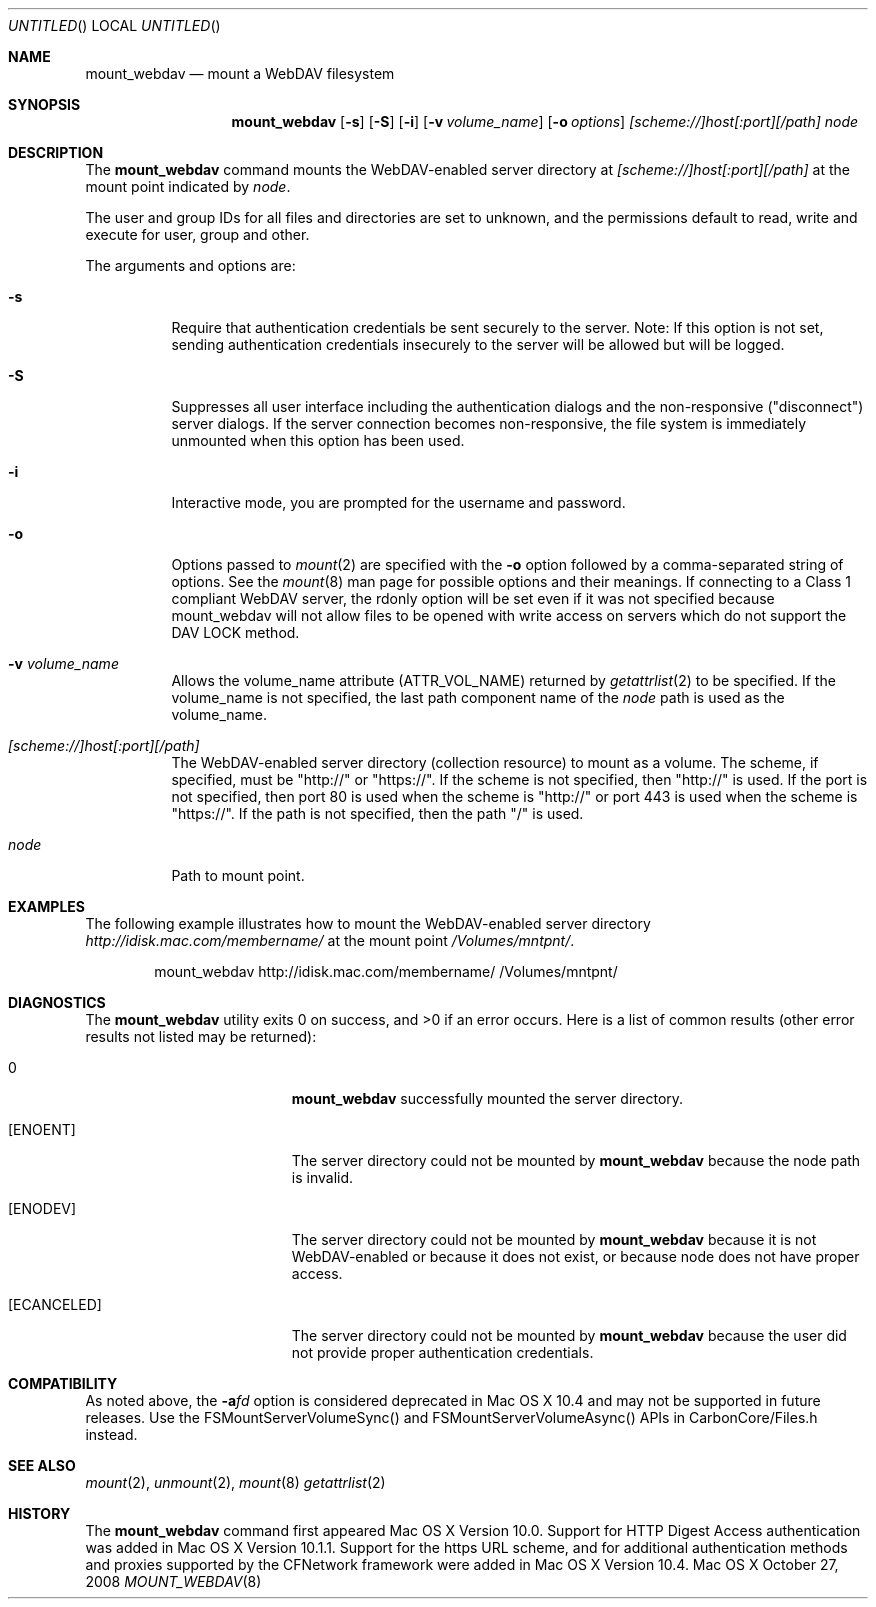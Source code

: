 .\" 
.\" Copyright (c) 2001-2005 Apple Computer, Inc. All rights reserved.
.\" 
.\" @APPLE_LICENSE_HEADER_START@
.\" 
.\" This file contains Original Code and/or Modifications of Original Code
.\" as defined in and that are subject to the Apple Public Source License
.\" Version 2.0 (the 'License'). You may not use this file except in
.\" compliance with the License. Please obtain a copy of the License at
.\" http://www.opensource.apple.com/apsl/ and read it before using this
.\" file.
.\" 
.\" The Original Code and all software distributed under the License are
.\" distributed on an 'AS IS' basis, WITHOUT WARRANTY OF ANY KIND, EITHER
.\" EXPRESS OR IMPLIED, AND APPLE HEREBY DISCLAIMS ALL SUCH WARRANTIES,
.\" INCLUDING WITHOUT LIMITATION, ANY WARRANTIES OF MERCHANTABILITY,
.\" FITNESS FOR A PARTICULAR PURPOSE, QUIET ENJOYMENT OR NON-INFRINGEMENT.
.\" Please see the License for the specific language governing rights and
.\" limitations under the License.
.\"
.\" @APPLE_LICENSE_HEADER_END@
.\"
.\" ********************************************************************
.\" *
.\" *  mount_webdav [-s] [-S] [-i] [-o options] [-v volume_name] [scheme://]host[:port][/path] node
.\" *
.\" ********************************************************************
.\"
.\" ********************************************************************
.\" *  Required macros
.\" ********************************************************************
.Dd October 27, 2008
.Os Mac\ OS\ X
.Dt MOUNT_WEBDAV 8
.\"
.\" ********************************************************************
.\" *  NAME section
.\" ********************************************************************
.Sh NAME
.Nm mount_webdav
.Nd mount a WebDAV filesystem
.\"
.\" ********************************************************************
.\" *  SYNOPSIS section
.\" ********************************************************************
.Sh SYNOPSIS
.Nm
.Op Fl s
.Op Fl S
.Op Fl i
.Op Fl v Ar volume_name
.Op Fl o Ar options
.Ar [scheme://]host[:port][/path]
.Ar node
.\"
.\" ********************************************************************
.\" *  DESCRIPTION section
.\" ********************************************************************
.Sh DESCRIPTION
The
.Nm
command mounts the WebDAV-enabled server directory at
.Ar [scheme://]host[:port][/path]
at the mount point indicated by
.Ar node .
.Pp
The user and group IDs for all files and directories are set to unknown,
and the permissions default to read, write and execute for user, group
and other.
.Pp
The arguments and options are:
.Bl -tag -width indent
.It Fl s
Require that authentication credentials be sent securely to the server.
Note: If this option is not set, sending authentication credentials insecurely
to the server will be allowed but will be logged.
.It Fl S
Suppresses all user interface including the authentication dialogs and the
non-responsive ("disconnect") server dialogs. If the server connection becomes
non-responsive, the file system is immediately unmounted when this option has
been used.
.It Fl i
Interactive mode, you are prompted for the username and password.
.It Fl o
Options passed to
.Xr mount 2
are specified with the
.Fl o
option followed by a comma-separated string of options. See the
.Xr mount 8
man page for possible options and their meanings. If connecting to a
Class 1 compliant WebDAV server, the rdonly option will be set even if
it was not specified because mount_webdav will not allow files to be
opened with write access on servers which do not support the DAV LOCK
method.
.It Fl v Ar volume_name
Allows the volume_name attribute (ATTR_VOL_NAME) returned by
.Xr getattrlist 2
to be specified. If the volume_name is not specified, the last path
component name of the
.Ar node
path is used as the volume_name.
.It Ar [scheme://]host[:port][/path]
The WebDAV-enabled server directory (collection resource) to mount as a volume.
The scheme, if specified, must be "http://" or "https://". If the scheme is not
specified, then "http://" is used.
If the port is not specified, then port 80 is used when the scheme is "http://" or
port 443 is used when the scheme is "https://".
If the path is not specified, then the path "/" is used.
.It Ar node
Path to mount point.
.El
.\"
.\" ********************************************************************
.\" *  EXAMPLES section
.\" ********************************************************************
.Sh EXAMPLES
The following example illustrates how to mount the WebDAV-enabled server
directory
.Pa http://idisk.mac.com/membername/
at the mount point
.Pa /Volumes/mntpnt/ .
.Bd -literal -offset indent
mount_webdav http://idisk.mac.com/membername/ /Volumes/mntpnt/
.Ed
.\"
.\" ********************************************************************
.\" * DIAGNOSTICS section
.\" ********************************************************************
.Sh DIAGNOSTICS
.Ex -std
Here is a list of common results (other error results not listed may be returned):
.Bl -tag -width Er
.It 0
.Nm
successfully mounted the server directory. 
.It Bq Er ENOENT
The server directory could not be mounted by
.Nm
because the node path is invalid.
.It Bq Er ENODEV
The server directory could not be mounted by
.Nm
because it is not WebDAV-enabled or because it does not exist, or
because node does not have proper access.
.It Bq Er ECANCELED
The server directory could not be mounted by
.Nm
because the user did not provide proper authentication credentials.
.El
.\"
.\" ********************************************************************
.\" *  COMPATIBILITY section
.\" ********************************************************************
.Sh COMPATIBILITY
As noted above, the
.Fl a Ns Ar fd
option is considered deprecated in Mac OS X 10.4 and may not be supported in
future releases. Use the FSMountServerVolumeSync() and FSMountServerVolumeAsync()
APIs in CarbonCore/Files.h instead.
.\"
.\" ********************************************************************
.\" *  SEE ALSO section
.\" ********************************************************************
.Sh SEE ALSO
.Xr mount 2 ,
.Xr unmount 2 ,
.Xr mount 8
.Xr getattrlist 2
.\"
.\" ********************************************************************
.\" *  HISTORY section
.\" ********************************************************************
.Sh HISTORY
The
.Nm
command first appeared Mac OS X Version 10.0. Support for HTTP Digest Access
authentication was added in Mac OS X Version 10.1.1. Support for the https
URL scheme, and for additional authentication methods and proxies supported by
the CFNetwork framework were added in Mac OS X Version 10.4.
.\"
.\" ********************************************************************

